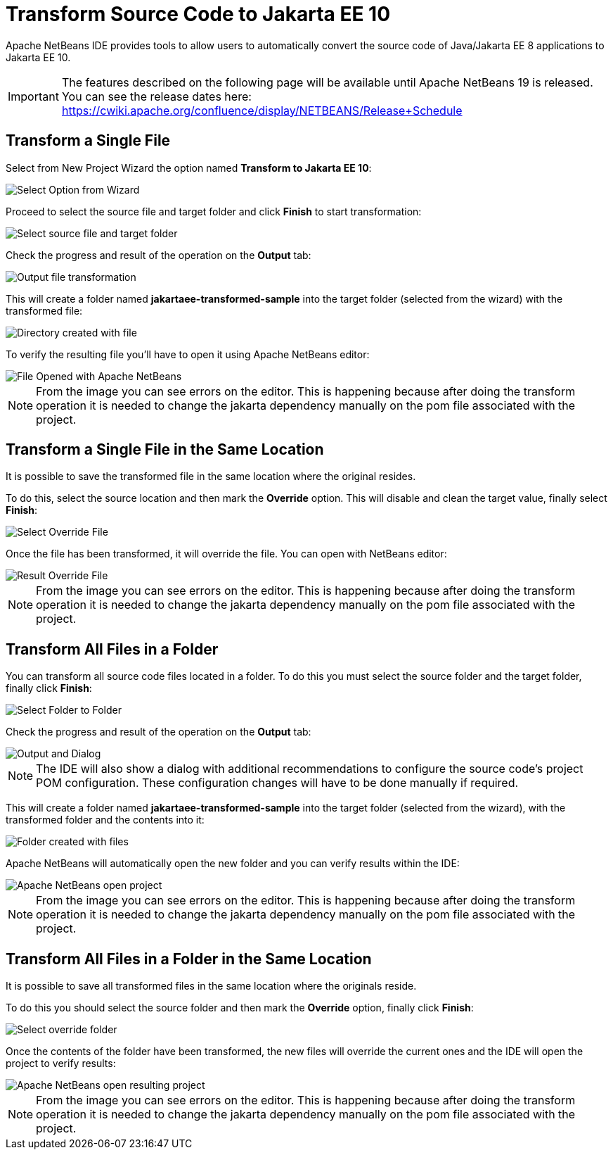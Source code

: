 [[transform-to-jakartaee-10]]
= Transform Source Code to Jakarta EE 10

Apache NetBeans IDE provides tools to allow users to automatically convert the source code of Java/Jakarta EE 8 applications to Jakarta EE 10. 

IMPORTANT: The features described on the following page will be available until Apache NetBeans 19 is released. 
You can see the release dates here: https://cwiki.apache.org/confluence/display/NETBEANS/Release+Schedule

[[transform-single-file]]
== Transform a Single File

Select from New Project Wizard the option named *Transform to Jakarta EE 10*:

image::apache-netbeans/transform-to-jakartaee10/select-option.png[Select Option from Wizard]

Proceed to select the source file and target folder and click *Finish* to start transformation:

image::apache-netbeans/transform-to-jakartaee10/select-source-and-target-file.png[Select source file and target folder]

Check the progress and result of the operation on the *Output* tab:

image::apache-netbeans/transform-to-jakartaee10/output-tab-file-transformation-to-folder.png[Output file transformation]

This will create a folder named *jakartaee-transformed-sample* into the target folder (selected from the wizard) with the transformed file:

image::apache-netbeans/transform-to-jakartaee10/directory-created-with-file.png[Directory created with file]

To verify the resulting file you'll have to open it using Apache NetBeans editor:

image::apache-netbeans/transform-to-jakartaee10/file-opened-with-netbeans.png[File Opened with Apache NetBeans]

NOTE: From the image you can see errors on the editor. This is happening because after doing the transform operation it is needed to change the jakarta dependency manually on the pom file associated with the project.

[[transform-single-file-same-location]]
== Transform a Single File in the Same Location

It is possible to save the transformed file in the same location where the original resides.

To do this, select the source location and then mark the *Override* option. This will disable and clean the target value, finally select *Finish*:

image::apache-netbeans/transform-to-jakartaee10/override-file.png[Select Override File]

Once the file has been transformed, it will override the file. You can open with NetBeans editor:

image::apache-netbeans/transform-to-jakartaee10/result-overrride-file.png[Result Override File]

NOTE: From the image you can see errors on the editor. This is happening because after doing the transform operation it is needed to change the jakarta dependency manually on the pom file associated with the project.

[[transform-all-files-folder]]
== Transform All Files in a Folder

You can transform all source code files located in a folder. To do this you must select the source folder and the target folder, finally click *Finish*:

image::apache-netbeans/transform-to-jakartaee10/folder-to-new-folder.png[Select Folder to Folder]

Check the progress and result of the operation on the *Output* tab:

image::apache-netbeans/transform-to-jakartaee10/output-and-dialog-folder-to-folder.png[Output and Dialog]

NOTE: The IDE will also show a dialog with additional recommendations to configure the source code's project POM configuration. These configuration changes will have to be done manually if required.

This will create a folder named *jakartaee-transformed-sample* into the target folder (selected from the wizard), with the transformed folder and the contents into it:

image::apache-netbeans/transform-to-jakartaee10/target-folder-created-with-files.png[Folder created with files]

Apache NetBeans will automatically open the new folder and you can verify results within the IDE:

image::apache-netbeans/transform-to-jakartaee10/netbeans-open-transformer-target-folder.png[Apache NetBeans open project]

NOTE: From the image you can see errors on the editor. This is happening because after doing the transform operation it is needed to change the jakarta dependency manually on the pom file associated with the project.

[[transform-folder-same-location]]
== Transform All Files in a Folder in the Same Location

It is possible to save all transformed files in the same location where the originals reside.

To do this you should select the source folder and then mark the *Override* option, finally click *Finish*:

image::apache-netbeans/transform-to-jakartaee10/select-override-folder.png[Select override folder]

Once the contents of the folder have been transformed, the new files will override the current ones and the IDE will open the project to verify results:

image::apache-netbeans/transform-to-jakartaee10/result-override-folder.png[Apache NetBeans open resulting project]

NOTE: From the image you can see errors on the editor. This is happening because after doing the transform operation it is needed to change the jakarta dependency manually on the pom file associated with the project.

